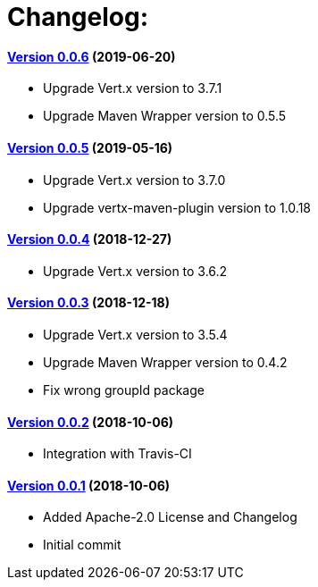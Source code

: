 = Changelog:

==== https://github.com/h3rucutu/caltic-vertx-starter/tree/0.0.6[Version 0.0.6] (2019-06-20)

- Upgrade Vert.x version to 3.7.1
- Upgrade Maven Wrapper version to 0.5.5

==== https://github.com/h3rucutu/caltic-vertx-starter/tree/0.0.5[Version 0.0.5] (2019-05-16)

- Upgrade Vert.x version to 3.7.0
- Upgrade vertx-maven-plugin version to 1.0.18

==== https://github.com/h3rucutu/caltic-vertx-starter/tree/0.0.4[Version 0.0.4] (2018-12-27)

- Upgrade Vert.x version to 3.6.2

==== https://github.com/h3rucutu/caltic-vertx-starter/tree/0.0.3[Version 0.0.3] (2018-12-18)

- Upgrade Vert.x version to 3.5.4
- Upgrade Maven Wrapper version to 0.4.2
- Fix wrong groupId package

==== https://github.com/h3rucutu/caltic-vertx-starter/tree/0.0.2[Version 0.0.2] (2018-10-06)

- Integration with Travis-CI

==== https://github.com/h3rucutu/caltic-vertx-starter/tree/0.0.1[Version 0.0.1] (2018-10-06)

- Added Apache-2.0 License and Changelog
- Initial commit